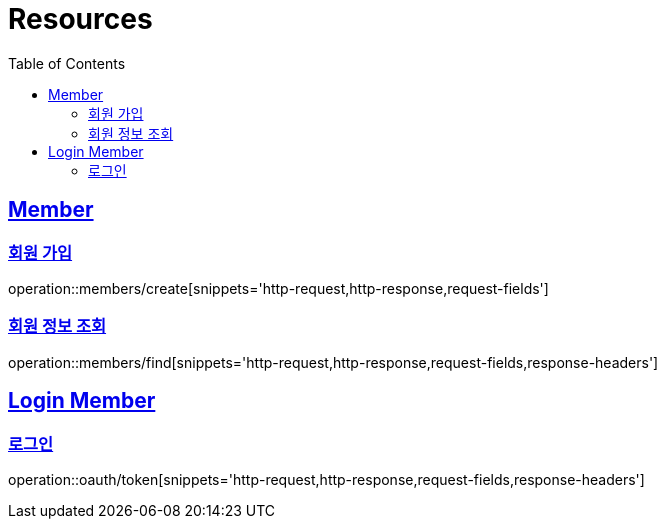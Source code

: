 ifndef::snippets[]
:snippets: ../../../build/generated-snippets
endif::[]
:doctype: book
:icons: font
:source-highlighter: highlightjs
:toc: left
:toclevels: 2
:sectlinks:
:operation-http-request-title: Example Request
:operation-http-response-title: Example Response

[[resources]]
= Resources

[[resources-members]]
== Member

[[resources-members-create]]
=== 회원 가입

operation::members/create[snippets='http-request,http-response,request-fields']

[[resources-members-find]]
=== 회원 정보 조회

operation::members/find[snippets='http-request,http-response,request-fields,response-headers']

[[resources-loginMembers]]
== Login Member

[[resources-loginMembers-login]]
=== 로그인

operation::oauth/token[snippets='http-request,http-response,request-fields,response-headers']
